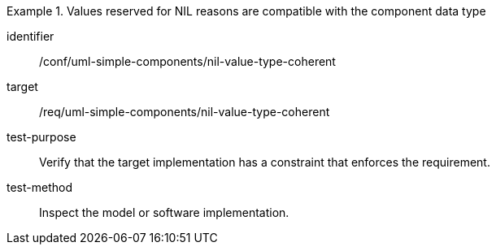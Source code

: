 [abstract_test]
.Values reserved for NIL reasons are compatible with the component data type
====
[%metadata]
identifier:: /conf/uml-simple-components/nil-value-type-coherent

target:: /req/uml-simple-components/nil-value-type-coherent

test-purpose:: Verify that the target implementation has a constraint that enforces the requirement.

test-method:: 
Inspect the model or software implementation.
====
